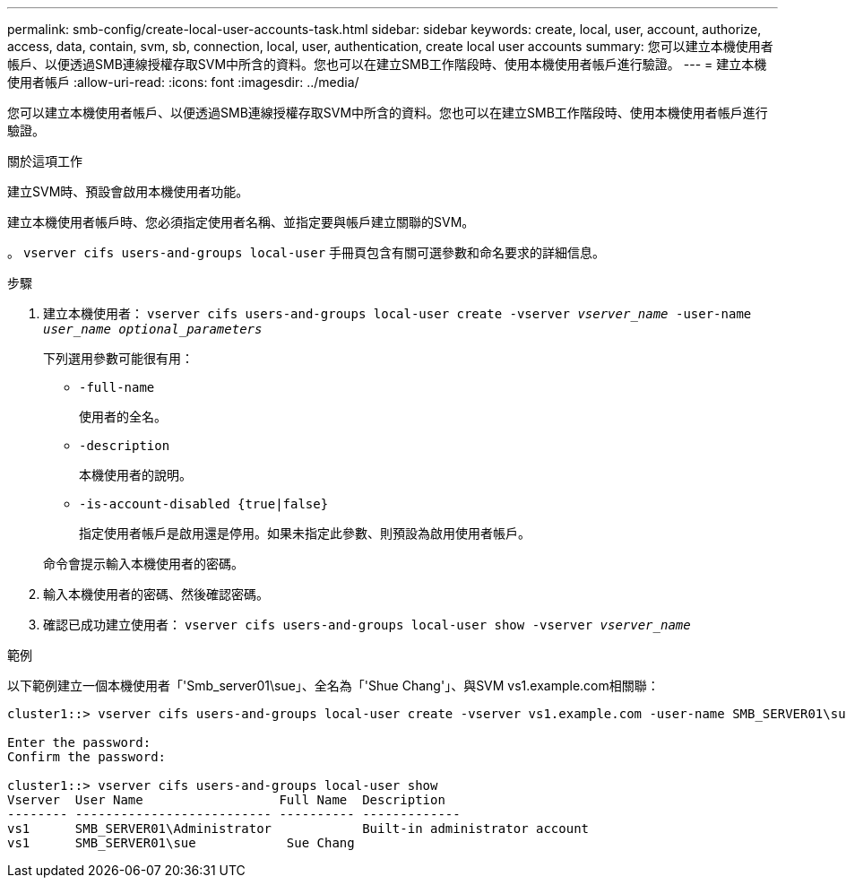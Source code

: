 ---
permalink: smb-config/create-local-user-accounts-task.html 
sidebar: sidebar 
keywords: create, local, user, account, authorize, access, data, contain, svm, sb, connection, local, user, authentication, create local user accounts 
summary: 您可以建立本機使用者帳戶、以便透過SMB連線授權存取SVM中所含的資料。您也可以在建立SMB工作階段時、使用本機使用者帳戶進行驗證。 
---
= 建立本機使用者帳戶
:allow-uri-read: 
:icons: font
:imagesdir: ../media/


[role="lead"]
您可以建立本機使用者帳戶、以便透過SMB連線授權存取SVM中所含的資料。您也可以在建立SMB工作階段時、使用本機使用者帳戶進行驗證。

.關於這項工作
建立SVM時、預設會啟用本機使用者功能。

建立本機使用者帳戶時、您必須指定使用者名稱、並指定要與帳戶建立關聯的SVM。

。 `vserver cifs users-and-groups local-user` 手冊頁包含有關可選參數和命名要求的詳細信息。

.步驟
. 建立本機使用者： `vserver cifs users-and-groups local-user create -vserver _vserver_name_ -user-name _user_name_ _optional_parameters_`
+
下列選用參數可能很有用：

+
** `-full-name`
+
使用者的全名。

** `-description`
+
本機使用者的說明。

** `-is-account-disabled {true|false}`
+
指定使用者帳戶是啟用還是停用。如果未指定此參數、則預設為啟用使用者帳戶。



+
命令會提示輸入本機使用者的密碼。

. 輸入本機使用者的密碼、然後確認密碼。
. 確認已成功建立使用者： `vserver cifs users-and-groups local-user show -vserver _vserver_name_`


.範例
以下範例建立一個本機使用者「'Smb_server01\sue」、全名為「'Shue Chang'」、與SVM vs1.example.com相關聯：

[listing]
----
cluster1::> vserver cifs users-and-groups local-user create -vserver vs1.example.com ‑user-name SMB_SERVER01\sue -full-name "Sue Chang"

Enter the password:
Confirm the password:

cluster1::> vserver cifs users-and-groups local-user show
Vserver  User Name                  Full Name  Description
-------- -------------------------- ---------- -------------
vs1      SMB_SERVER01\Administrator            Built-in administrator account
vs1      SMB_SERVER01\sue            Sue Chang
----